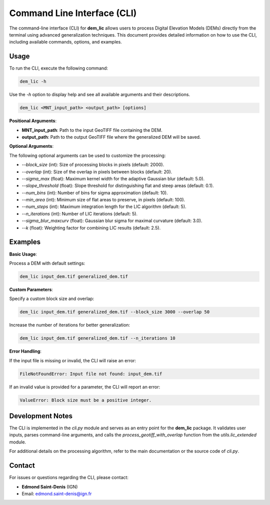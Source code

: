 Command Line Interface (CLI)
============================

The command-line interface (CLI) for **dem_lic** allows users to process Digital Elevation Models (DEMs) directly from the terminal using advanced generalization techniques. This document provides detailed information on how to use the CLI, including available commands, options, and examples.

Usage
-----

To run the CLI, execute the following command:

.. code-block:: bash

    dem_lic -h

Use the `-h` option to display help and see all available arguments and their descriptions.

.. code-block:: bash

    dem_lic <MNT_input_path> <output_path> [options]


**Positional Arguments**:

- **MNT_input_path**: Path to the input GeoTIFF file containing the DEM.
- **output_path**: Path to the output GeoTIFF file where the generalized DEM will be saved.

**Optional Arguments**:

The following optional arguments can be used to customize the processing:

- `--block_size` (int): Size of processing blocks in pixels (default: 2000).
- `--overlap` (int): Size of the overlap in pixels between blocks (default: 20).
- `--sigma_max` (float): Maximum kernel width for the adaptive Gaussian blur (default: 5.0).
- `--slope_threshold` (float): Slope threshold for distinguishing flat and steep areas (default: 0.1).
- `--num_bins` (int): Number of bins for sigma approximation (default: 10).
- `--min_area` (int): Minimum size of flat areas to preserve, in pixels (default: 100).
- `--num_steps` (int): Maximum integration length for the LIC algorithm (default: 5).
- `--n_iterations` (int): Number of LIC iterations (default: 5).
- `--sigma_blur_maxcurv` (float): Gaussian blur sigma for maximal curvature (default: 3.0).
- `--k` (float): Weighting factor for combining LIC results (default: 2.5).

Examples
--------

**Basic Usage**:

Process a DEM with default settings:

.. code-block:: bash

    dem_lic input_dem.tif generalized_dem.tif

**Custom Parameters**:

Specify a custom block size and overlap:

.. code-block:: bash

    dem_lic input_dem.tif generalized_dem.tif --block_size 3000 --overlap 50

Increase the number of iterations for better generalization:

.. code-block:: bash

    dem_lic input_dem.tif generalized_dem.tif --n_iterations 10

**Error Handling**:

If the input file is missing or invalid, the CLI will raise an error:

.. code-block:: bash

    FileNotFoundError: Input file not found: input_dem.tif

If an invalid value is provided for a parameter, the CLI will report an error:

.. code-block:: bash

    ValueError: Block size must be a positive integer.

Development Notes
-----------------

The CLI is implemented in the `cli.py` module and serves as an entry point for the **dem_lic** package. It validates user inputs, parses command-line arguments, and calls the `process_geotiff_with_overlap` function from the `utils.lic_extended` module.

For additional details on the processing algorithm, refer to the main documentation or the source code of `cli.py`.

Contact
-------

For issues or questions regarding the CLI, please contact:

- **Edmond Saint-Denis** (IGN)
- Email: edmond.saint-denis@ign.fr
